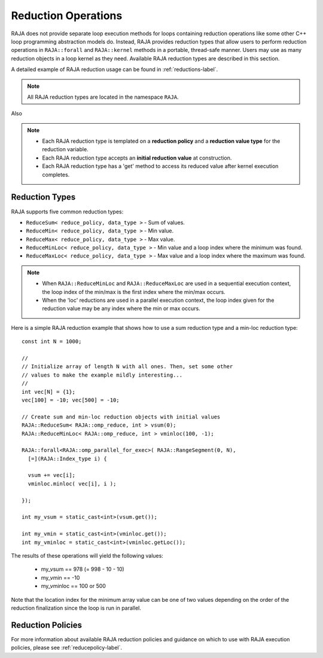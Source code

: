 .. ##
.. ## Copyright (c) 2016-19, Lawrence Livermore National Security, LLC
.. ## and other RAJA project contributors. See the RAJA/COPYRIGHT file
.. ## for details.
.. ##
.. ## SPDX-License-Identifier: (BSD-3-Clause)
.. ##

.. _reductions-label:

====================
Reduction Operations
====================

RAJA does not provide separate loop execution methods for loops containing
reduction operations like some other C++ loop programming abstraction models do.
Instead, RAJA provides reduction types that allow users to perform reduction 
operations in ``RAJA::forall`` and ``RAJA::kernel`` methods in a portable, 
thread-safe manner. Users may use as many reduction objects in a loop kernel
as they need. Available RAJA reduction types are described in this section.

A detailed example of RAJA reduction usage can be found in 
:ref:`reductions-label`.

.. note:: All RAJA reduction types are located in the namespace ``RAJA``.

Also

.. note:: * Each RAJA reduction type is templated on a **reduction policy** 
            and a **reduction value type** for the reduction variable.
          * Each RAJA reduction type accepts an **initial reduction value** at
            construction.
          * Each RAJA reduction type has a 'get' method to access its reduced
            value after kernel execution completes.


----------------
Reduction Types
----------------

RAJA supports five common reduction types:

* ``ReduceSum< reduce_policy, data_type >`` - Sum of values.

* ``ReduceMin< reduce_policy, data_type >`` - Min value.

* ``ReduceMax< reduce_policy, data_type >`` - Max value.

* ``ReduceMinLoc< reduce_policy, data_type >`` - Min value and a loop index where the minimum was found.

* ``ReduceMaxLoc< reduce_policy, data_type >`` - Max value and a loop index where the maximum was found.

.. note:: * When ``RAJA::ReduceMinLoc`` and ``RAJA::ReduceMaxLoc`` are used 
            in a sequential execution context, the loop index of the 
            min/max is the first index where the min/max occurs.
          * When the 'loc' reductions are used in a parallel execution context, 
            the loop index given for the reduction value may be any index 
            where the min or max occurs. 

Here is a simple RAJA reduction example that shows how to use a sum reduction 
type and a min-loc reduction type::

  const int N = 1000;

  //
  // Initialize array of length N with all ones. Then, set some other
  // values to make the example mildly interesting...
  //
  int vec[N] = {1};
  vec[100] = -10; vec[500] = -10;

  // Create sum and min-loc reduction objects with initial values
  RAJA::ReduceSum< RAJA::omp_reduce, int > vsum(0);
  RAJA::ReduceMinLoc< RAJA::omp_reduce, int > vminloc(100, -1);

  RAJA::forall<RAJA::omp_parallel_for_exec>( RAJA::RangeSegment(0, N),
    [=](RAJA::Index_type i) {

    vsum += vec[i];
    vminloc.minloc( vec[i], i );

  });

  int my_vsum = static_cast<int>(vsum.get());

  int my_vmin = static_cast<int>(vminloc.get());
  int my_vminloc = static_cast<int>(vminloc.getLoc());

The results of these operations will yield the following values:

 * my_vsum == 978 (= 998 - 10 - 10)
 * my_vmin == -10
 * my_vminloc == 100 or 500 

Note that the location index for the minimum array value can be one of two
values depending on the order of the reduction finalization since the loop
is run in parallel.

-------------------
Reduction Policies
-------------------

For more information about available RAJA reduction policies and guidance
on which to use with RAJA execution policies, please see 
:ref:`reducepolicy-label`.
